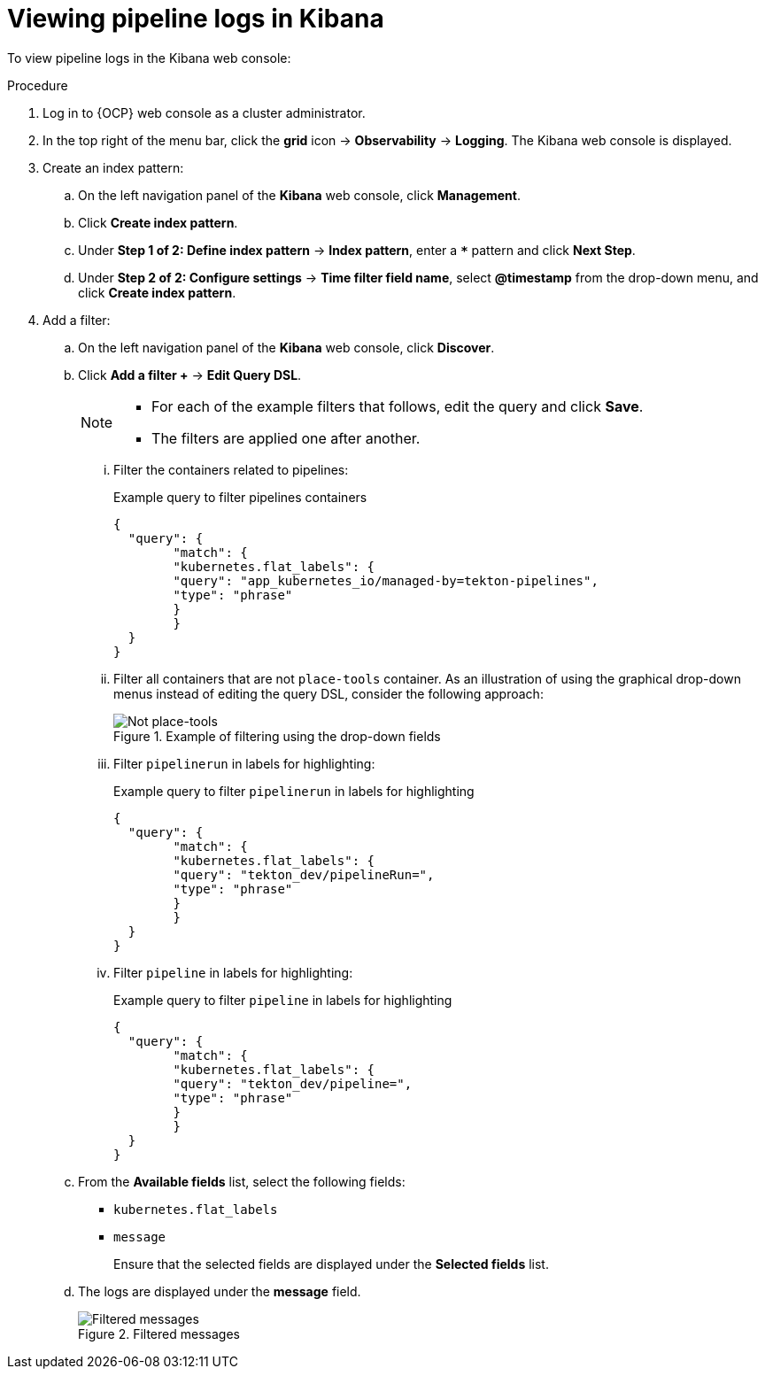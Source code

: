 // Module included in the following assemblies:
// cicd/pipelines/viewing-pipeline-logs-using-the-openshift-logging-operator.adoc
//

:_content-type: PROCEDURE
[id="op-viewing-pipeline-logs-in-kibana_{context}"]
= Viewing pipeline logs in Kibana

To view pipeline logs in the Kibana web console:

.Procedure

. Log in to {OCP} web console as a cluster administrator.

. In the top right of the menu bar, click the *grid* icon → *Observability* → *Logging*. The Kibana web console is displayed.

. Create an index pattern:
.. On the left navigation panel of the *Kibana* web console, click *Management*.
.. Click *Create index pattern*.
.. Under *Step 1 of 2: Define index pattern* → *Index pattern*, enter a *`pass:[*]`* pattern and click *Next Step*.
.. Under *Step 2 of 2: Configure settings* → *Time filter field name*, select *@timestamp* from the drop-down menu, and click *Create index pattern*.

. Add a filter:
.. On the left navigation panel of the *Kibana* web console, click *Discover*.
.. Click *Add a filter +* → *Edit Query DSL*.
+
[NOTE]
====
* For each of the example filters that follows, edit the query and click *Save*.
* The filters are applied one after another.
====
+
... Filter the containers related to pipelines:
+
.Example query to filter pipelines containers
[source,json]
----
{
  "query": {
	"match": {
  	"kubernetes.flat_labels": {
    	"query": "app_kubernetes_io/managed-by=tekton-pipelines",
    	"type": "phrase"
  	}
	}
  }
}
----
+
... Filter all containers that are not `place-tools` container. As an illustration of using the graphical drop-down menus instead of editing the query DSL, consider the following approach:
+
.Example of filtering using the drop-down fields
image::not-placetools.png[Not place-tools]
+
... Filter `pipelinerun` in labels for highlighting:
+
.Example query to filter `pipelinerun` in labels for highlighting
[source,json]
----
{
  "query": {
	"match": {
  	"kubernetes.flat_labels": {
    	"query": "tekton_dev/pipelineRun=",
    	"type": "phrase"
  	}
	}
  }
}
----
+
... Filter `pipeline` in labels for highlighting:
+
.Example query to filter `pipeline` in labels for highlighting
[source,json]
----
{
  "query": {
	"match": {
  	"kubernetes.flat_labels": {
    	"query": "tekton_dev/pipeline=",
    	"type": "phrase"
  	}
	}
  }
}
----
+
.. From the *Available fields* list, select the following fields:
* `kubernetes.flat_labels`
* `message`
+
Ensure that the selected fields are displayed under the *Selected fields* list.
+
.. The logs are displayed under the *message* field.
+
.Filtered messages
image::filtered-messages.png[Filtered messages]
